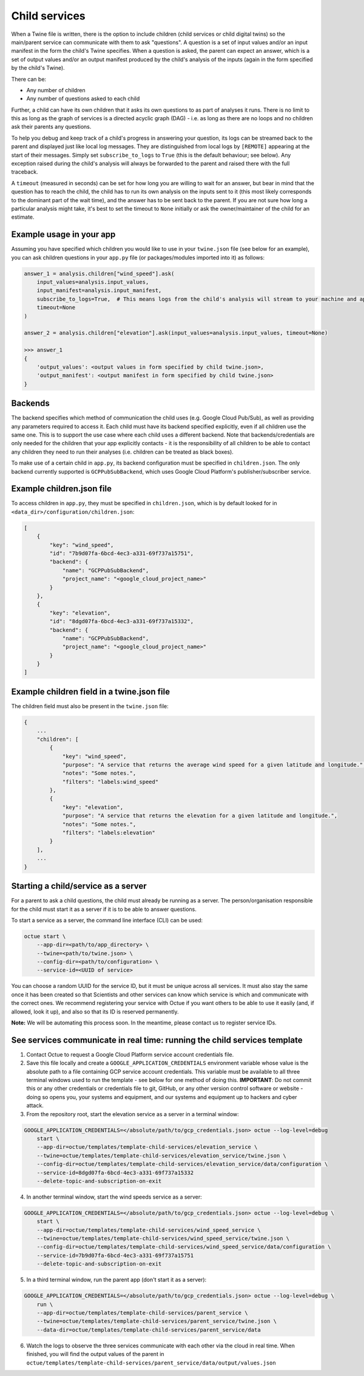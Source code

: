 .. _child_services:

==============
Child services
==============

When a Twine file is written, there is the option to include children (child services or child digital twins) so
the main/parent service can communicate with them to ask "questions". A question is a set of input values and/or an
input manifest in the form the child's Twine specifies. When a question is asked, the parent can expect an answer,
which is a set of output values and/or an output manifest produced by the child's analysis of the inputs (again in the
form specified by the child's Twine).

There can be:

- Any number of children
- Any number of questions asked to each child

Further, a child can have its own children that it asks its own questions to as part of analyses it runs. There is no
limit to this as long as the graph of services is a directed acyclic graph (DAG) - i.e. as long as there are no loops
and no children ask their parents any questions.

To help you debug and keep track of a child's progress in answering your question, its logs can be streamed back to the
parent and displayed just like local log messages. They are distinguished from local logs by ``[REMOTE]`` appearing at
the start of their messages. Simply set ``subscribe_to_logs`` to ``True`` (this is the default behaviour; see below).
Any exception raised during the child's analysis will always be forwarded to the parent and raised there with the full
traceback.

A ``timeout`` (measured in seconds) can be set for how long you are willing to wait for an answer, but bear in mind
that the question has to reach the child, the child has to run its own analysis on the inputs sent to it (this most
likely corresponds to the dominant part of the wait time), and the answer has to be sent back to the parent. If you are
not sure how long a particular analysis might take, it's best to set the timeout to ``None`` initially or ask the
owner/maintainer of the child for an estimate.

-------------------------
Example usage in your app
-------------------------

Assuming you have specified which children you would like to use in your ``twine.json`` file (see below for an example),
you can ask children questions in your ``app.py`` file (or packages/modules imported into it) as follows:

.. code-block:: python

    answer_1 = analysis.children["wind_speed"].ask(
        input_values=analysis.input_values,
        input_manifest=analysis.input_manifest,
        subscribe_to_logs=True,  # This means logs from the child's analysis will stream to your machine and appear like other logs.
        timeout=None
    )

    answer_2 = analysis.children["elevation"].ask(input_values=analysis.input_values, timeout=None)

    >>> answer_1
    {
        'output_values': <output values in form specified by child twine.json>,
        'output_manifest': <output manifest in form specified by child twine.json>
    }


--------
Backends
--------

The backend specifies which method of communication the child uses (e.g. Google Cloud Pub/Sub), as well as providing
any parameters required to access it. Each child must have its backend specified explicitly, even if all children use
the same one. This is to support the use case where each child uses a different backend. Note that backends/credentials
are only needed for the children that your app explicitly contacts - it is the responsibility of all children to be
able to contact any children they need to run their analyses (i.e. children can be treated as black boxes).

To make use of a certain child in ``app.py``, its backend configuration must be specified in ``children.json``. The only
backend currently supported is ``GCPPubSubBackend``, which uses Google Cloud Platform's publisher/subscriber service.


--------------------------
Example children.json file
--------------------------

To access children in ``app.py``, they must be specified in ``children.json``, which is by default looked for in
``<data_dir>/configuration/children.json``:

.. code-block:: javascript

    [
        {
            "key": "wind_speed",
            "id": "7b9d07fa-6bcd-4ec3-a331-69f737a15751",
            "backend": {
                "name": "GCPPubSubBackend",
                "project_name": "<google_cloud_project_name>"
            }
        },
        {
            "key": "elevation",
            "id": "8dgd07fa-6bcd-4ec3-a331-69f737a15332",
            "backend": {
                "name": "GCPPubSubBackend",
                "project_name": "<google_cloud_project_name>"
            }
        }
    ]


-------------------------------------------
Example children field in a twine.json file
-------------------------------------------

The children field must also be present in the ``twine.json`` file:

.. code-block:: javascript

    {
        ...
        "children": [
            {
                "key": "wind_speed",
                "purpose": "A service that returns the average wind speed for a given latitude and longitude.",
                "notes": "Some notes.",
                "filters": "labels:wind_speed"
            },
            {
                "key": "elevation",
                "purpose": "A service that returns the elevation for a given latitude and longitude.",
                "notes": "Some notes.",
                "filters": "labels:elevation"
            }
        ],
        ...
    }


------------------------------------
Starting a child/service as a server
------------------------------------

For a parent to ask a child questions, the child must already be running as a server. The person/organisation
responsible for the child must start it as a server if it is to be able to answer questions.

To start a service as a server, the command line interface (CLI) can be used:

.. code-block:: bash

    octue start \
        --app-dir=<path/to/app_directory> \
        --twine=<path/to/twine.json> \
        --config-dir=<path/to/configuration> \
        --service-id=<UUID of service>

You can choose a random UUID for the service ID, but it must be unique across all services. It must also stay the same
once it has been created so that Scientists and other services can know which service is which and communicate with the
correct ones. We recommend registering your service with Octue if you want others to be able to use it easily (and, if
allowed, look it up), and also so that its ID is reserved permanently.

**Note:** We will be automating this process soon. In the meantime, please contact us to register service IDs.


--------------------------------------------------------------------------
See services communicate in real time: running the child services template
--------------------------------------------------------------------------

1. Contact Octue to request a Google Cloud Platform service account credentials file.

2. Save this file locally and create a ``GOOGLE_APPLICATION_CREDENTIALS`` environment variable whose value is the absolute path to a file containing GCP service account credentials. This variable must be available to all three terminal windows used to run the template - see below for one method of doing this. **IMPORTANT**: Do not commit this or any other credentials or credentials file to git, GitHub, or any other version control software or website - doing so opens you, your systems and equipment, and our systems and equipment up to hackers and cyber attack.

3. From the repository root, start the elevation service as a server in a terminal window:

.. code-block:: bash

    GOOGLE_APPLICATION_CREDENTIALS=</absolute/path/to/gcp_credentials.json> octue --log-level=debug
        start \
        --app-dir=octue/templates/template-child-services/elevation_service \
        --twine=octue/templates/template-child-services/elevation_service/twine.json \
        --config-dir=octue/templates/template-child-services/elevation_service/data/configuration \
        --service-id=8dgd07fa-6bcd-4ec3-a331-69f737a15332
        --delete-topic-and-subscription-on-exit

4. In another terminal window, start the wind speeds service as a server:

.. code-block:: bash

    GOOGLE_APPLICATION_CREDENTIALS=</absolute/path/to/gcp_credentials.json> octue --log-level=debug \
        start \
        --app-dir=octue/templates/template-child-services/wind_speed_service \
        --twine=octue/templates/template-child-services/wind_speed_service/twine.json \
        --config-dir=octue/templates/template-child-services/wind_speed_service/data/configuration \
        --service-id=7b9d07fa-6bcd-4ec3-a331-69f737a15751
        --delete-topic-and-subscription-on-exit

5. In a third terminal window, run the parent app (don't start it as a server):

.. code-block:: bash

    GOOGLE_APPLICATION_CREDENTIALS=</absolute/path/to/gcp_credentials.json> octue --log-level=debug \
        run \
        --app-dir=octue/templates/template-child-services/parent_service \
        --twine=octue/templates/template-child-services/parent_service/twine.json \
        --data-dir=octue/templates/template-child-services/parent_service/data

6. Watch the logs to observe the three services communicate with each other via the cloud in real time. When finished, you will find the output values of the parent in ``octue/templates/template-child-services/parent_service/data/output/values.json``
